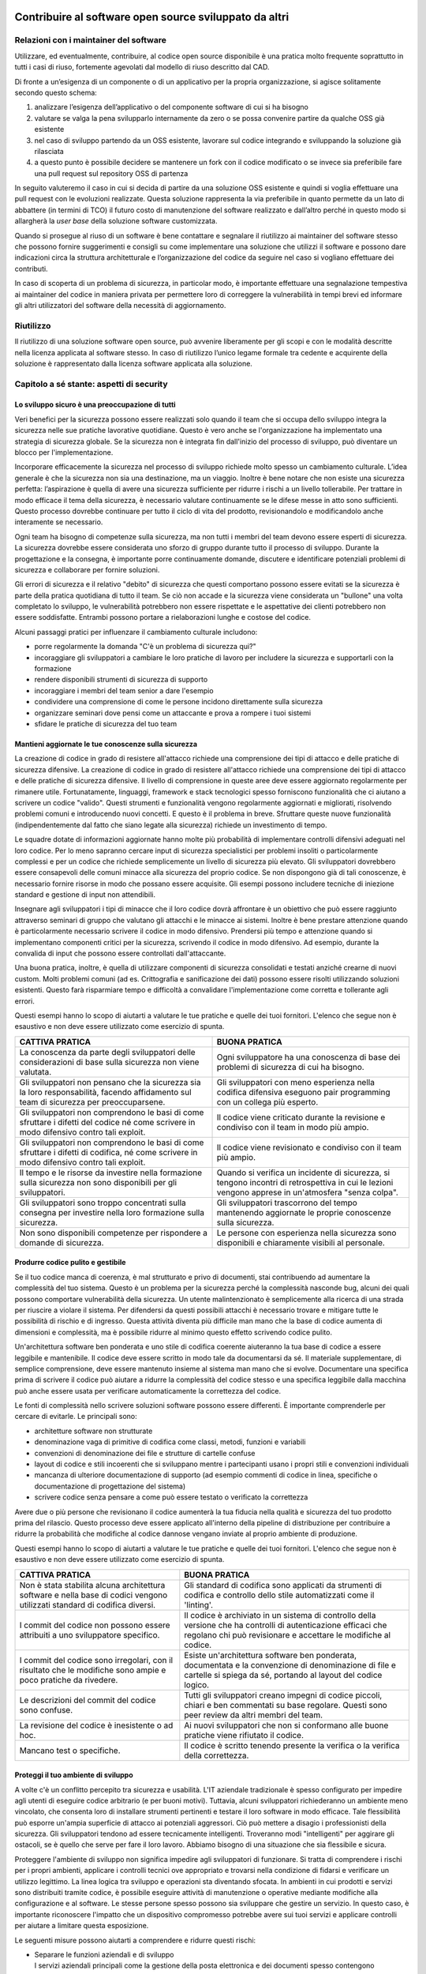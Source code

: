 .. _contribuire-al-software-open-source-sviluppato-da-altri-1:

Contribuire al software open source sviluppato da altri
-------------------------------------------------------

.. _relazioni-con-i-maintainer-del-software-1:

Relazioni con i maintainer del software
=======================================

Utilizzare, ed eventualmente, contribuire, al codice open source
disponibile è una pratica molto frequente soprattutto in tutti i casi di
riuso, fortemente agevolati dal modello di riuso descritto dal CAD.

Di fronte a un’esigenza di un componente o di un applicativo per la
propria organizzazione, si agisce solitamente secondo questo schema:

1. analizzare l’esigenza dell’applicativo o del componente software di
   cui si ha bisogno

2. valutare se valga la pena svilupparlo internamente da zero o se possa
   convenire partire da qualche OSS già esistente

3. nel caso di sviluppo partendo da un OSS esistente, lavorare sul
   codice integrando e sviluppando la soluzione già rilasciata

4. a questo punto è possibile decidere se mantenere un fork con il
   codice modificato o se invece sia preferibile fare una pull request
   sul repository OSS di partenza

In seguito valuteremo il caso in cui si decida di partire da una
soluzione OSS esistente e quindi si voglia effettuare una pull request
con le evoluzioni realizzate. Questa soluzione rappresenta la via
preferibile in quanto permette da un lato di abbattere (in termini di
TCO) il futuro costo di manutenzione del software realizzato e
dall’altro perché in questo modo si allargherà la *user base* della
soluzione software customizzata.

Quando si prosegue al riuso di un software è bene contattare e segnalare
il riutilizzo ai maintainer del software stesso che possono fornire
suggerimenti e consigli su come implementare una soluzione che utilizzi
il software e possono dare indicazioni circa la struttura architetturale
e l’organizzazione del codice da seguire nel caso si vogliano effettuare
dei contributi.

In caso di scoperta di un problema di sicurezza, in particolar modo, è
importante effettuare una segnalazione tempestiva ai maintainer del
codice in maniera privata per permettere loro di correggere la
vulnerabilità in tempi brevi ed informare gli altri utilizzatori del
software della necessità di aggiornamento.

Riutilizzo
==========

Il riutilizzo di una soluzione software open source, può avvenire
liberamente per gli scopi e con le modalità descritte nella licenza
applicata al software stesso. In caso di riutilizzo l’unico legame
formale tra cedente e acquirente della soluzione è rappresentato dalla
licenza software applicata alla soluzione.

.. _section-1:

Capitolo a sé stante: aspetti di security
=========================================

Lo sviluppo sicuro è una preoccupazione di tutti
~~~~~~~~~~~~~~~~~~~~~~~~~~~~~~~~~~~~~~~~~~~~~~~~

Veri benefici per la sicurezza possono essere realizzati solo quando il
team che si occupa dello sviluppo integra la sicurezza nelle sue
pratiche lavorative quotidiane. Questo è vero anche se l'organizzazione
ha implementato una strategia di sicurezza globale. Se la sicurezza non
è integrata fin dall'inizio del processo di sviluppo, può diventare un
blocco per l'implementazione.

Incorporare efficacemente la sicurezza nel processo di sviluppo richiede
molto spesso un cambiamento culturale. L’idea generale è che la
sicurezza non sia una destinazione, ma un viaggio. Inoltre è bene notare
che non esiste una sicurezza perfetta: l’aspirazione è quella di avere
una sicurezza sufficiente per ridurre i rischi a un livello tollerabile.
Per trattare in modo efficace il tema della sicurezza, è necessario
valutare continuamente se le difese messe in atto sono sufficienti.
Questo processo dovrebbe continuare per tutto il ciclo di vita del
prodotto, revisionandolo e modificandolo anche interamente se
necessario.

Ogni team ha bisogno di competenze sulla sicurezza, ma non tutti i
membri del team devono essere esperti di sicurezza. La sicurezza
dovrebbe essere considerata uno sforzo di gruppo durante tutto il
processo di sviluppo. Durante la progettazione e la consegna, è
importante porre continuamente domande, discutere e identificare
potenziali problemi di sicurezza e collaborare per fornire soluzioni.

Gli errori di sicurezza e il relativo "debito" di sicurezza che questi
comportano possono essere evitati se la sicurezza è parte della pratica
quotidiana di tutto il team. Se ciò non accade e la sicurezza viene
considerata un "bullone" una volta completato lo sviluppo, le
vulnerabilità potrebbero non essere rispettate e le aspettative dei
clienti potrebbero non essere soddisfatte. Entrambi possono portare a
rielaborazioni lunghe e costose del codice.

Alcuni passaggi pratici per influenzare il cambiamento culturale
includono:

-  porre regolarmente la domanda "C'è un problema di sicurezza qui?"

-  incoraggiare gli sviluppatori a cambiare le loro pratiche di lavoro
   per includere la sicurezza e supportarli con la formazione

-  rendere disponibili strumenti di sicurezza di supporto

-  incoraggiare i membri del team senior a dare l'esempio

-  condividere una comprensione di come le persone incidono direttamente
   sulla sicurezza

-  organizzare seminari dove pensi come un attaccante e prova a rompere
   i tuoi sistemi

-  sfidare le pratiche di sicurezza del tuo team

Mantieni aggiornate le tue conoscenze sulla sicurezza
~~~~~~~~~~~~~~~~~~~~~~~~~~~~~~~~~~~~~~~~~~~~~~~~~~~~~

La creazione di codice in grado di resistere all'attacco richiede una
comprensione dei tipi di attacco e delle pratiche di sicurezza
difensive. La creazione di codice in grado di resistere all'attacco
richiede una comprensione dei tipi di attacco e delle pratiche di
sicurezza difensive. Il livello di comprensione in queste aree deve
essere aggiornato regolarmente per rimanere utile. Fortunatamente,
linguaggi, framework e stack tecnologici spesso forniscono funzionalità
che ci aiutano a scrivere un codice "valido". Questi strumenti e
funzionalità vengono regolarmente aggiornati e migliorati, risolvendo
problemi comuni e introducendo nuovi concetti. E questo è il problema in
breve. Sfruttare queste nuove funzionalità (indipendentemente dal fatto
che siano legate alla sicurezza) richiede un investimento di tempo.

Le squadre dotate di informazioni aggiornate hanno molte più probabilità
di implementare controlli difensivi adeguati nel loro codice. Per lo
meno sapranno cercare input di sicurezza specialistici per problemi
insoliti o particolarmente complessi e per un codice che richiede
semplicemente un livello di sicurezza più elevato. Gli sviluppatori
dovrebbero essere consapevoli delle comuni minacce alla sicurezza del
proprio codice. Se non dispongono già di tali conoscenze, è necessario
fornire risorse in modo che possano essere acquisite. Gli esempi possono
includere tecniche di iniezione standard e gestione di input non
attendibili.

Insegnare agli sviluppatori i tipi di minacce che il loro codice dovrà
affrontare è un obiettivo che può essere raggiunto attraverso seminari
di gruppo che valutano gli attacchi e le minacce ai sistemi. Inoltre è
bene prestare attenzione quando è particolarmente necessario scrivere il
codice in modo difensivo. Prendersi più tempo e attenzione quando si
implementano componenti critici per la sicurezza, scrivendo il codice in
modo difensivo. Ad esempio, durante la convalida di input che possono
essere controllati dall'attaccante.

Una buona pratica, inoltre, è quella di utilizzare componenti di
sicurezza consolidati e testati anziché crearne di nuovi custom. Molti
problemi comuni (ad es. Crittografia e sanificazione dei dati) possono
essere risolti utilizzando soluzioni esistenti. Questo farà risparmiare
tempo e difficoltà a convalidare l'implementazione come corretta e
tollerante agli errori.

Questi esempi hanno lo scopo di aiutarti a valutare le tue pratiche e
quelle dei tuoi fornitori. L'elenco che segue non è esaustivo e non deve
essere utilizzato come esercizio di spunta.

+-----------------------------------+-----------------------------------+
| CATTIVA PRATICA                   | BUONA PRATICA                     |
+===================================+===================================+
| La conoscenza da parte degli      | Ogni sviluppatore ha una          |
| sviluppatori delle considerazioni | conoscenza di base dei problemi   |
| di base sulla sicurezza non viene | di sicurezza di cui ha bisogno.   |
| valutata.                         |                                   |
+-----------------------------------+-----------------------------------+
| Gli sviluppatori non pensano che  | Gli sviluppatori con meno         |
| la sicurezza sia la loro          | esperienza nella codifica         |
| responsabilità, facendo           | difensiva eseguono pair           |
| affidamento sul team di sicurezza | programming con un collega più    |
| per preoccuparsene.               | esperto.                          |
+-----------------------------------+-----------------------------------+
| Gli sviluppatori non comprendono  | Il codice viene criticato durante |
| le basi di come sfruttare i       | la revisione e condiviso con il   |
| difetti del codice né come        | team in modo più ampio.           |
| scrivere in modo difensivo contro |                                   |
| tali exploit.                     |                                   |
+-----------------------------------+-----------------------------------+
| Gli sviluppatori non comprendono  | Il codice viene revisionato e     |
| le basi di come sfruttare i       | condiviso con il team più ampio.  |
| difetti di codifica, né come      |                                   |
| scrivere in modo difensivo contro |                                   |
| tali exploit.                     |                                   |
+-----------------------------------+-----------------------------------+
| Il tempo e le risorse da          | Quando si verifica un incidente   |
| investire nella formazione sulla  | di sicurezza, si tengono incontri |
| sicurezza non sono disponibili    | di retrospettiva in ​​cui le      |
| per gli sviluppatori.             | lezioni vengono apprese in        |
|                                   | un'atmosfera "senza colpa".       |
+-----------------------------------+-----------------------------------+
| Gli sviluppatori sono troppo      | Gli sviluppatori trascorrono del  |
| concentrati sulla consegna per    | tempo mantenendo aggiornate le    |
| investire nella loro formazione   | proprie conoscenze sulla          |
| sulla sicurezza.                  | sicurezza.                        |
+-----------------------------------+-----------------------------------+
| Non sono disponibili competenze   | Le persone con esperienza nella   |
| per rispondere a domande di       | sicurezza sono disponibili e      |
| sicurezza.                        | chiaramente visibili al           |
|                                   | personale.                        |
+-----------------------------------+-----------------------------------+

Produrre codice pulito e gestibile
~~~~~~~~~~~~~~~~~~~~~~~~~~~~~~~~~~

Se il tuo codice manca di coerenza, è mal strutturato e privo di
documenti, stai contribuendo ad aumentare la complessità del tuo
sistema. Questo è un problema per la sicurezza perché la complessità
nasconde bug, alcuni dei quali possono comportare vulnerabilità della
sicurezza. Un utente malintenzionato è semplicemente alla ricerca di una
strada per riuscire a violare il sistema. Per difendersi da questi
possibili attacchi è necessario trovare e mitigare tutte le possibilità
di rischio e di ingresso. Questa attività diventa più difficile man mano
che la base di codice aumenta di dimensioni e complessità, ma è
possibile ridurre al minimo questo effetto scrivendo codice pulito.

Un'architettura software ben ponderata e uno stile di codifica coerente
aiuteranno la tua base di codice a essere leggibile e mantenibile. Il
codice deve essere scritto in modo tale da documentarsi da sé. Il
materiale supplementare, di semplice comprensione, deve essere mantenuto
insieme al sistema man mano che si evolve. Documentare una specifica
prima di scrivere il codice può aiutare a ridurre la complessità del
codice stesso e una specifica leggibile dalla macchina può anche essere
usata per verificare automaticamente la correttezza del codice.

Le fonti di complessità nello scrivere soluzioni software possono essere
differenti. È importante comprenderle per cercare di evitarle. Le
principali sono:

-  architetture software non strutturate

-  denominazione vaga di primitive di codifica come classi, metodi,
   funzioni e variabili

-  convenzioni di denominazione dei file e strutture di cartelle confuse

-  layout di codice e stili incoerenti che si sviluppano mentre i
   partecipanti usano i propri stili e convenzioni individuali

-  mancanza di ulteriore documentazione di supporto (ad esempio commenti
   di codice in linea, specifiche o documentazione di progettazione del
   sistema)

-  scrivere codice senza pensare a come può essere testato o verificato
   la correttezza

Avere due o più persone che revisionano il codice aumenterà la tua
fiducia nella qualità e sicurezza del tuo prodotto prima del rilascio.
Questo processo deve essere applicato all'interno della pipeline di
distribuzione per contribuire a ridurre la probabilità che modifiche al
codice dannose vengano inviate al proprio ambiente di produzione.

Questi esempi hanno lo scopo di aiutarti a valutare le tue pratiche e
quelle dei tuoi fornitori. L'elenco che segue non è esaustivo e non deve
essere utilizzato come esercizio di spunta.

+-----------------------------------+-----------------------------------+
| CATTIVA PRATICA                   | BUONA PRATICA                     |
+===================================+===================================+
| Non è stata stabilita alcuna      | Gli standard di codifica sono     |
| architettura software e nella     | applicati da strumenti di         |
| base di codici vengono utilizzati | codifica e controllo dello stile  |
| standard di codifica diversi.     | automatizzati come il 'linting'.  |
+-----------------------------------+-----------------------------------+
| I commit del codice non possono   | Il codice è archiviato in un      |
| essere attribuiti a uno           | sistema di controllo della        |
| sviluppatore specifico.           | versione che ha controlli di      |
|                                   | autenticazione efficaci che       |
|                                   | regolano chi può revisionare e    |
|                                   | accettare le modifiche al codice. |
+-----------------------------------+-----------------------------------+
| I commit del codice sono          | Esiste un'architettura software   |
| irregolari, con il risultato che  | ben ponderata, documentata e la   |
| le modifiche sono ampie e poco    | convenzione di denominazione di   |
| pratiche da rivedere.             | file e cartelle si spiega da sé,  |
|                                   | portando al layout del codice     |
|                                   | logico.                           |
+-----------------------------------+-----------------------------------+
| Le descrizioni del commit del     | Tutti gli sviluppatori creano     |
| codice sono confuse.              | impegni di codice piccoli, chiari |
|                                   | e ben commentati su base          |
|                                   | regolare. Questi sono peer review |
|                                   | da altri membri del team.         |
+-----------------------------------+-----------------------------------+
| La revisione del codice è         | Ai nuovi sviluppatori che non si  |
| inesistente o ad hoc.             | conformano alle buone pratiche    |
|                                   | viene rifiutato il codice.        |
+-----------------------------------+-----------------------------------+
| Mancano test o specifiche.        | Il codice è scritto tenendo       |
|                                   | presente la verifica o la         |
|                                   | verifica della correttezza.       |
+-----------------------------------+-----------------------------------+

Proteggi il tuo ambiente di sviluppo
~~~~~~~~~~~~~~~~~~~~~~~~~~~~~~~~~~~~

A volte c'è un conflitto percepito tra sicurezza e usabilità. L'IT
aziendale tradizionale è spesso configurato per impedire agli utenti di
eseguire codice arbitrario (e per buoni motivi). Tuttavia, alcuni
sviluppatori richiederanno un ambiente meno vincolato, che consenta loro
di installare strumenti pertinenti e testare il loro software in modo
efficace. Tale flessibilità può esporre un'ampia superficie di attacco
ai potenziali aggressori. Ciò può mettere a disagio i professionisti
della sicurezza. Gli sviluppatori tendono ad essere tecnicamente
intelligenti. Troveranno modi "intelligenti" per aggirare gli ostacoli,
se è quello che serve per fare il loro lavoro. Abbiamo bisogno di una
situazione che sia flessibile e sicura.

Proteggere l'ambiente di sviluppo non significa impedire agli
sviluppatori di funzionare. Si tratta di comprendere i rischi per i
propri ambienti, applicare i controlli tecnici ove appropriato e
trovarsi nella condizione di fidarsi e verificare un utilizzo legittimo.
La linea logica tra sviluppo e operazioni sta diventando sfocata. In
ambienti in cui prodotti e servizi sono distribuiti tramite codice, è
possibile eseguire attività di manutenzione o operative mediante
modifiche alla configurazione e al software. Le stesse persone spesso
possono sia sviluppare che gestire un servizio. In questo caso, è
importante riconoscere l'impatto che un dispositivo compromesso potrebbe
avere sui tuoi servizi e applicare controlli per aiutare a limitare
questa esposizione.

Le seguenti misure possono aiutarti a comprendere e ridurre questi
rischi:

-  | Separare le funzioni aziendali e di sviluppo
   | I servizi aziendali principali come la gestione della posta
     elettronica e dei documenti spesso contengono informazioni
     sensibili e preziose sulla tua organizzazione e sui tuoi clienti.
     Se un utente malintenzionato è in grado di compromettere l'ambiente
     di sviluppo, può provare a ruotare da questa posizione per ottenere
     ulteriori vantaggi dal loro attacco. Separare logicamente
     l'ambiente di sviluppo da altre funzioni rende più difficile il
     pivot. La separazione può essere ottenuta senza ricorrere a
     dispositivi fisicamente diversi. Ad esempio, un utente può
     "navigare" da un ambiente protetto che è più bloccato, in una
     macchina virtuale locale o in un ambiente remoto dove può svolgere
     funzioni di sviluppo in un ambiente più flessibile.

-  | Considera l'ambiente di sviluppo compromesso
   | Se un utente malintenzionato è in grado di compromettere l'ambiente
     di uno sviluppatore, erediterà lo stesso livello di autorizzazioni
     e accesso dello sviluppatore. L'inserimento di controlli aggiuntivi
     tra gli ambienti di sviluppo e i sistemi critici contribuirà a
     ridurre questo impatto. Ad esempio, l'uso dell'autenticazione a più
     fattori renderà più difficile per un utente malintenzionato che ha
     compromesso un dispositivo per sfruttare chiavi, credenziali e
     token di accesso rubati. I test di sicurezza automatizzati e un
     processo di revisione multipla come parte della pipeline di
     distribuzione possono aiutare a catturare e prevenire l'impatto
     successivo.

-  | Fidati dei tuoi sviluppatori, verifica le loro azioni
   | Le persone non sono l'anello più debole, sono la prima linea di
     difesa. Le persone esperte di sicurezza a volte possono essere più
     efficaci nel rilevare e prevenire gli attacchi rispetto ai
     controlli tecnici. La fiducia può essere riposta nelle persone che
     sono consapevoli della sicurezza e si sforzano di fare la cosa
     giusta. Investire nel monitoraggio e nei controlli di audit ti
     aiuterà a verificare che ciò accada. Gli esempi includono il
     monitoraggio della rete per rilevare attività sospette, controllare
     i livelli di patch e verificare il software che gli utenti stanno
     installando.

Questi esempi hanno lo scopo di aiutarti a valutare le tue pratiche e
quelle dei tuoi fornitori. L'elenco che segue non è esaustivo e non deve
essere utilizzato come esercizio di spunta.

+-----------------------------------+-----------------------------------+
| CATTIVA PRATICA                   | BUONA PRATICA                     |
+===================================+===================================+
| I sistemi di produzione hanno una | Il personale riceve dispositivi   |
| buona sicurezza                   | gestiti in modo sicuro,           |
|                                   | configurati per proteggerli da    |
|                                   | una serie di rischi per la        |
|                                   | sicurezza informatica.            |
+-----------------------------------+-----------------------------------+
| Qualsiasi utente o dispositivo    | Agli sviluppatori vengono forniti |
| con accesso all'ambiente di       | gli strumenti di cui hanno        |
| sviluppo è in grado di apportare  | bisogno connettendosi a un        |
| modifiche al codice e alla        | ambiente di sviluppo, separato    |
| distribuzione e inviarle alla     | dal dispositivo di base. In       |
| produzione. Non ci sono           | alternativa, gli sviluppatori non |
| protezioni aggiuntive in atto.    | hanno bisogno dell'amministratore |
|                                   | locale perché il reparto IT       |
|                                   | risponde rapidamente alle loro    |
|                                   | richieste di strumenti di         |
|                                   | sviluppo.                         |
+-----------------------------------+-----------------------------------+
| Nessun monitoraggio protettivo,   | Invece di bloccare i dispositivi  |
| registrazione o controllo viene   | degli sviluppatori, viene         |
| eseguito su ambienti di sviluppo  | utilizzato un approccio di        |
| per aiutare a identificare se e   | affidabilità e verifica per       |
| quando si verifica un             | ridurre il rischio che vengano    |
| compromesso.                      | compromessi. I proprietari sono   |
|                                   | istruiti sui rischi e sono        |
|                                   | invitati a svolgere funzioni di   |
|                                   | sicurezza come la crittografia    |
|                                   | del disco, l'aggiornamento del    |
|                                   | software e l'esecuzione           |
|                                   | dell'antivirus. I controlli di    |
|                                   | monitoraggio vengono utilizzati   |
|                                   | per verificare che siano          |
|                                   | presenti.                         |
+-----------------------------------+-----------------------------------+
| Gli sviluppatori sono in grado di | Il rischio di smarrimento o furto |
| accedere direttamente             | di credenziali segrete viene      |
| all'infrastruttura di produzione  | ridotto accoppiandone l'utilizzo  |
| dalle macchine degli              | con l'autenticazione a due        |
| sviluppatori. Non ci sono         | fattori.                          |
| protezioni aggiuntive in atto,    |                                   |
| come un processo di               |                                   |
| autorizzazione di modifica o      |                                   |
| controlli che consentono solo     |                                   |
| l'accesso "sicuro" al             |                                   |
| dispositivo.                      |                                   |
+-----------------------------------+-----------------------------------+
| ---                               | L'ambiente di sviluppo dispone di |
|                                   | controlli di monitoraggio         |
|                                   | protettivi per aiutare a rilevare |
|                                   | i compromessi e facilitare la     |
|                                   | riparazione rapida ed efficace.   |
+-----------------------------------+-----------------------------------+

Proteggi il tuo repository di codice
~~~~~~~~~~~~~~~~~~~~~~~~~~~~~~~~~~~~

Il tuo codice è sicuro solo quanto i sistemi utilizzati per crearlo.
Come punto centrale in cui il codice viene archiviato e gestito, è
fondamentale che il repository sia sufficientemente sicuro. La perdita o
la compromissione delle credenziali di accesso o la violazione del
servizio sottostante possono consentire agli autori di attacchi di
modificare la tua base di codice a tua insaputa o autorizzazione.
Controllo della versione, revisione tra pari e controllo integrato sono
alcuni dei vantaggi che derivano dall'utilizzo di un repository di
codice. Se viene prestata la dovuta attenzione alle misure di sicurezza,
i vantaggi dell'utilizzo di un repository superano di gran lunga i
rischi.

Questi esempi hanno lo scopo di aiutarti a valutare le tue pratiche e
quelle dei tuoi fornitori. L'elenco che segue non è esaustivo e non deve
essere utilizzato come esercizio di spunta.

+-----------------------------------+-----------------------------------+
| CATTIVA PRATICA                   | BUONA PRATICA                     |
+===================================+===================================+
| I dispositivi di sviluppo che     | Gli sviluppatori utilizzano       |
| accedono al repository di codici  | l'autenticazione a due fattori    |
| non sono sicuri, mettendo le      | quando accedono al repository di  |
| chiavi di accesso al repository   | codice.                           |
| di codici a rischio maggiore di   |                                   |
| essere rubati.                    |                                   |
+-----------------------------------+-----------------------------------+
| Qualsiasi sviluppatore con        | Gli sviluppatori firmano le       |
| accesso al repository può         | modifiche al codice prima di      |
| modificare e cambiare la versione | essere archiviati nel repository  |
| principale del codice senza       | di codice, consentendo una        |
| revisione o contestazione.        | verifica successiva.              |
+-----------------------------------+-----------------------------------+
| Il codice utilizzato per rilevare | Il servizio di code hosting       |
| il compromesso informatico è      | scelto è stato valutato           |
| pubblicato su un repository open  | attentamente (ad es. Utilizzando  |
| source, offrendo agli aggressori  | i principi di sicurezza del cloud |
| la possibilità di controllare     | per comprendere i rischi delle    |
| come funziona.                    | diverse opzioni).                 |
+-----------------------------------+-----------------------------------+
| Il tuo repository di codice,      | Tutto il codice viene esaminato   |
| ospitato come servizio cloud,     | prima di essere unito nella       |
| aderisce a pratiche di sicurezza  | versione principale del           |
| errate.                           | repository di codici. Si presta   |
|                                   | particolare attenzione se tali    |
|                                   | modifiche al codice sono state    |
|                                   | inviate da una persona esterna al |
|                                   | team di sviluppo.                 |
+-----------------------------------+-----------------------------------+
| Gli account e le autorizzazioni   | L'accesso ai repository di codice |
| di chi non lavora più al progetto | sorgente è unito ai processi di   |
| non vengono eliminati o revocati. | leavers e joiners della tua       |
|                                   | organizzazione.                   |
+-----------------------------------+-----------------------------------+
| I profili pubblici degli          | Gli account utilizzati dagli      |
| sviluppatori chiave contengono    | sviluppatori per accedere e       |
| una grande quantità di            | modificare il codice sorgente     |
| informazioni personali che        | della propria organizzazione      |
| potrebbero essere utilizzate per  | vengono periodicamente rivisti    |
| innescare un attacco di spear     | per valutare il rischio           |
| phishing convincente.             | potenziale. Ad esempio, tramite   |
|                                   | le informazioni pubbliche         |
|                                   | disponibili per un utente         |
|                                   | malintenzionato e le impostazioni |
|                                   | di sicurezza utilizzate negli     |
|                                   | account.                          |
+-----------------------------------+-----------------------------------+

Proteggi la pipeline di compilazione e distribuzione
~~~~~~~~~~~~~~~~~~~~~~~~~~~~~~~~~~~~~~~~~~~~~~~~~~~~

L'integrazione, la consegna e l'implementazione continue sono approcci
moderni alla costruzione, al collaudo e all'implementazione dei sistemi
IT. Piccoli e regolari commit del codice possono innescare
automaticamente build ed eseguire test completi. Intere distribuzioni di
sistema possono essere eseguite in ambienti di sviluppo e riferimento,
prima di distribuire un ambiente di produzione identico. Il Santo Graal
è una pipeline di distribuzione che minimizza la necessità di processi
manuali, consentendo implementazioni di produzione regolari
completamente testate in pochi minuti.

La sicurezza di questo processo è fondamentale se è necessario
proteggere l'integrità del codice e dei sistemi che crea. La sicurezza
dovrebbe tuttavia funzionare con questo processo, non ostacolarlo.
Abbraccia gli approcci "`DevSecOps <https://www.devsecops.org/>`__" per
acquisire fiducia nei tuoi servizi.

Sebbene questo principio sia principalmente rivolto ai servizi digitali
che utilizzano pratiche di consegna continua (*Continuous Delivery CD*),
potresti comunque trovare utili alcuni di questi contenuti se stai
utilizzando un approccio di consegna diverso. Lo sviluppo della maggior
parte dei prodotti e servizi avrà una versione di una "pipeline di
distribuzione".

Questi esempi hanno lo scopo di aiutarti a valutare le tue pratiche e
quelle dei tuoi fornitori. L'elenco che segue non è esaustivo e non deve
essere utilizzato come esercizio di spunta.

+-----------------------------------+-----------------------------------+
| CATTIVA PRATICA                   | BUONA PRATICA                     |
+===================================+===================================+
| la piattaforma sottostante su cui | Una piattaforma di integrazione   |
| vengono eseguiti gli strumenti di | continua fornita dal servizio     |
| integrazione continua è           | cloud viene utilizzata dopo       |
| progettata o configurata in modo  | essere stata valutata in base ai  |
| non sicuro.                       | `principi di sicurezza del        |
|                                   | cloud <https://www.ncsc.gov.uk/co |
|                                   | llection/cloud-security>`__.      |
+-----------------------------------+-----------------------------------+
| Tutti i membri del team di        | Quando vengono apportate          |
| sviluppo possono apportare        | modifiche alle fasi critiche      |
| modifiche sia alla base di codice | della distribuzione, la natura    |
| stessa, sia ai controlli della    | importante della modifica viene   |
| pipeline di distribuzione, senza  | riconosciuta e rivista            |
| revisione tra pari.               | attentamente prima di essere      |
|                                   | accettata.                        |
+-----------------------------------+-----------------------------------+
| Viene seguito un processo di      | Il codice viene firmato           |
| revisione tra pari tra i membri   | digitalmente e questa firma viene |
| del team prima che vengano        | successivamente utilizzata dalla  |
| apportate modifiche al codice nel | pipeline di distribuzione per     |
| ramo principale. Tuttavia, non    | garantire che non siano state     |
| esistono controlli tecnici che    | introdotte modifiche non          |
| impediscono modifiche dirette al  | autorizzate.                      |
| ramo principale.                  |                                   |
+-----------------------------------+-----------------------------------+
| Le richieste pull esterne sul     | Durante il processo di            |
| repository di codice vengono      | compilazione, è possibile         |
| eseguite automaticamente dagli    | estrarre solo una whitelist di    |
| strumenti di integrazione,        | repository di terze parti         |
| consentendo a terzi di eseguire   | attendibili a cui è possibile     |
| codice non attendibile            | accedere in modo sicuro (ad es.   |
| nell'ambiente di test e sviluppo. | Utilizzando TLS).                 |
+-----------------------------------+-----------------------------------+
| Durante il processo di            | I controlli di sicurezza nella    |
| compilazione, le librerie di      | pipeline di distribuzione sono    |
| terze parti vengono richiamate in | valutati e implementati in modo   |
| modo dinamico utilizzando         | tale da non poter essere          |
| protocolli non sicuri come HTTP.  | aggirati.                         |
| Non esistono controlli tecnici    |                                   |
| per impedire l'inclusione di      |                                   |
| librerie dannose.                 |                                   |
+-----------------------------------+-----------------------------------+

Metti continuamente alla prova la tua sicurezza
~~~~~~~~~~~~~~~~~~~~~~~~~~~~~~~~~~~~~~~~~~~~~~~

I test di sicurezza possono essere manuali, ma possono anche essere
automatizzati. I test durante lo sviluppo del software sono riconosciuti
come buone pratiche. Essi aiutano ad avere la certezza che il codice che
stai sviluppando funziona come previsto. Puoi ottenere la fiducia nella
sicurezza dei tuoi prodotti e servizi allo stesso modo. I test di
sicurezza possono essere manuali, ma possono anche essere automatizzati.

Due approcci particolari allo sviluppo mettono in evidenza i test. Il
primo, Test Driven Development prevede che i test vengano redatti prima
della creazione di qualsiasi codice. Il codice viene quindi scritto per
superare questi test. L'altro, Secure by Construction, richiede che una
specifica sia scritta in anticipo, con il quale viene verificato il
codice, usando metodi formali. Sebbene questi approcci test-friendly
siano talvolta preferiti, altri metodi come test unitari ad hoc o
post-fact, test di sistema e test end-to-end possono essere usati per
migliorare la sicurezza.

I test di sicurezza sono disponibili in molte forme, ma si sono
tradizionalmente affidati a valutazioni temporali, come il "test di
penetrazione" o "valutazione della sicurezza del software". Questo tipo
di test viene spesso eseguito manualmente ed è quindi relativamente
lento e dispendioso in termini di risorse, ma può essere accurato e
consentire agli specialisti della sicurezza di utilizzare la loro
ingegnosità in modi che non sono possibili per altri tipi di test.
Chiamiamo tali test "point in time" perché successivamente al test, il
codice continuerà a evolversi e verranno scoperti nuovi attacchi e
vulnerabilità. Di conseguenza, la fiducia generata da tali valutazioni
decade. Questi problemi, combinati con una crescente tendenza verso
pipeline di costruzione automatizzate, possono portare a sottovalutare
la forma "istantanea" dei test di sicurezza. Ma non dovresti mettere da
parte tutte le forme di test di sicurezza. Ciò porterebbe a uno scenario
di rischio molto elevato.

È disponibile una vasta gamma di strumenti di sicurezza automatizzati
per aiutarti a verificare rapidamente e ripetutamente i problemi di
sicurezza e la conformità rispetto alle politiche organizzative. Ad
esempio, è possibile verificare l'utilizzo di software di terze parti
vulnerabili noti, la configurazione non sicura dell'infrastruttura e la
gestione non sicura di input non attendibili. La velocità e la
ripetibilità di questo tipo di test dovrebbero migliorare la fiducia nel
codice e scalare man mano che si cresce. I test di sicurezza
automatizzati non possono sostituire i tester di sicurezza
specializzati. Tuttavia, riducendo l'onere del lavoro ripetitivo, li
libera di concentrarsi su aspetti specifici del proprio sistema, per i
quali l'automazione è difficile. La definizione di fatica del team di
progettazione dell'affidabilità del sito di Google si applica anche
all'automazione della sicurezza.

Indipendentemente dal modo in cui si combinano i test automatici e
manuali, i test di sicurezza possono solo rivelare la presenza di
vulnerabilità della sicurezza, ma non possono dimostrare la loro
assenza. Hai ancora bisogno di fare un piano per gestire i difetti di
sicurezza. Esistono altri modi per acquisire fiducia nel codice. Gli
esempi includono il monitoraggio protettivo e la verifica formale. La
verifica formale può essere utilizzata per specificare in anticipo
esattamente come dovrebbe funzionare un sistema. Ad esempio, come verrà
utilizzata la memoria. Questo può quindi essere verificato rispetto alle
prestazioni del codice in esecuzione. Viene spesso utilizzato in sistemi
critici per la sicurezza, ma molto meno per altri tipi di sviluppo.

Questi esempi hanno lo scopo di aiutarti a valutare le tue pratiche e
quelle dei tuoi fornitori. L'elenco che segue non è esaustivo e non deve
essere utilizzato come esercizio di spunta.

+-----------------------------------+-----------------------------------+
| CATTIVA PRATICA                   | BUONA PRATICA                     |
+===================================+===================================+
| I test di sicurezza automatizzati | Gli strumenti di analisi statica  |
| non fanno parte della pipeline di | vengono utilizzati per cercare    |
| distribuzione.                    | problemi noti nel codice sorgente |
|                                   | prima della distribuzione.        |
+-----------------------------------+-----------------------------------+
| Le politiche e gli audit di       | Gli strumenti di sicurezza        |
| sicurezza tradizionali            | dell'analisi dinamica vengono     |
| impediscono all'azienda di        | eseguiti parallelamente alla      |
| raggiungere una continua          | pipeline di distribuzione, con    |
| integrazione.                     | risultati automatizzati forniti   |
|                                   | ai canali di comunicazione del    |
|                                   | team.                             |
+-----------------------------------+-----------------------------------+
| I test di sicurezza per           | I test vengono creati per         |
| specialisti non hanno lo scopo di | verificare la presenza di         |
| riflettere i principali rischi e  | problemi di sicurezza noti, che   |
| preoccupazioni del sistema.       | vengono quindi continuamente      |
|                                   | eseguiti dalla pipeline di        |
|                                   | distribuzione.                    |
+-----------------------------------+-----------------------------------+
| I test di sicurezza sono scritti  | Gli sviluppatori ignorano gli     |
| male. Non sempre funzionano o     | avvisi di sicurezza e viene       |
| producono troppi falsi positivi.  | compromessa la procedura di       |
|                                   | auditing. I test di penetrazione  |
|                                   | e di vulnerabilità sono stati     |
|                                   | studiati per coprire parti        |
|                                   | critiche del progetto.            |
+-----------------------------------+-----------------------------------+
| I risultati dei test di sicurezza | ---                               |
| sono nascosti agli sviluppatori,  |                                   |
| pertanto non è possibile          |                                   |
| apprendere errori.                |                                   |
+-----------------------------------+-----------------------------------+

Pianificare i difetti di sicurezza
~~~~~~~~~~~~~~~~~~~~~~~~~~~~~~~~~~

Tutti i software potrebbero contenere bug, alcuni dei quali potrebbero
avere un impatto sulla sicurezza. Questo vale per il codice scritto
internamente e per qualsiasi risorsa di terze parti su cui si basa il
prodotto. I difetti non si limitano agli errori di codifica e agli
errori di implementazione, ma possono includere anche problemi di
architettura e design. Avendo accettato l'inevitabilità di tali
problemi, occorre attuare un piano per trovarli e risolverli.

Quando il software viene sviluppato per la prima volta, la priorità è
stabilire il valore, identificare un prodotto minimo praticabile. La
solidità del codice e la funzionalità relativa alla sicurezza sono
comprensibilmente scambiate. Questo crea debito tecnico. Parte di questo
debito tecnico può avere un impatto sulla sicurezza (ad esempio,
concedere le autorizzazioni amministrative complete a un'applicazione
durante lo sviluppo, anziché esaminare quali autorizzazioni specifiche
sono necessarie per il funzionamento dell'applicazione). Tenere un
registro di questi elementi mentre si procede nello sviluppo è
importante, permettendo risolvere in seguito le problematiche.

Questi esempi hanno lo scopo di aiutare a valutare le propriet pratiche
e quelle dei fornitori. L'elenco che segue non è esaustivo e non deve
essere utilizzato come esercizio di spunta.

+-----------------------------------+-----------------------------------+
| CATTIVA PRATICA                   | BUONA PRATICA                     |
+===================================+===================================+
| Una volta creato un prodotto, non | Esiste un chiaro processo di      |
| è in atto alcun processo per la   | divulgazione delle vulnerabilità  |
| risoluzione di problemi di        | che consente alle persone di      |
| sicurezza.                        | segnalare in modo responsabile    |
|                                   | problemi di sicurezza senza       |
|                                   | contraccolpo.                     |
+-----------------------------------+-----------------------------------+
| Non è disponibile alcuna "porta   | I problemi di sicurezza rilevati  |
| d'ingresso" per le persone che    | vengono discussi dai membri del   |
| segnalano problemi di sicurezza.  | team di sviluppo in modo che il   |
|                                   | problema possa essere risolto e   |
|                                   | appreso.                          |
+-----------------------------------+-----------------------------------+
| Le modifiche al sistema e la      | Un feed regolare di informazioni  |
| carenza di personale non lasciano | sulla vulnerabilità relative alle |
| a nessuno le conoscenze o le      | tecnologie e ai prodotti da cui   |
| conoscenze necessarie per         | dipendi viene utilizzato per      |
| risolvere i problemi di sicurezza | identificare nuove vulnerabilità  |
| nelle parti più vecchie del       | rilevanti.                        |
| sistema.                          |                                   |
+-----------------------------------+-----------------------------------+
| Vengono segnalati problemi di     | ---                               |
| sicurezza ma non adeguatamente    |                                   |
| mitigati.                         |                                   |
+-----------------------------------+-----------------------------------+
| Continuano a verificarsi ripetute | ---                               |
| vulnerabilità della sicurezza     |                                   |
| dello stesso tipo e la causa      |                                   |
| principale del problema non viene |                                   |
| considerata o risolta.            |                                   |
+-----------------------------------+-----------------------------------+
| Le pratiche di sicurezza del      | ---                               |
| codice sviluppato sono buone ma   |                                   |
| le vecchie versioni delle         |                                   |
| librerie di terze parti con       |                                   |
| vulnerabilità note sono ancora    |                                   |
| utilizzate.                       |                                   |
+-----------------------------------+-----------------------------------+

Gestione della community
------------------------

Per via della natura del modello di sviluppo aperto, persone esterne
all’organizzazione potrebbero voler inviare segnalazioni di bug e/o
miglioramenti. Per incoraggiare la partecipazione di altre pubbliche
amministrazioni o altri collaboratori esterni, è bene esser pronti a
rispondere a domande di supporto generali e assicurarsi che vi sia una
comunicazione chiara sui requisiti minimi per accettare le
contribuzioni.

Gli strumenti di community forniti a tutte le pubbliche amministrazioni
italiane, e che viene il più possibile richiesto di sfruttare e
valorizzare, sono:

-  Sito Developers Italia: sito che rappresenta il punto di riferimento
   per il software della pubblica amministrazione
   (https://developers.italia.it/).

-  Sito Docs Italia: sito che rappresente il luogo per la divulgazione e
   la consultazione dei documenti pubblici digitali
   (https://docs.italia.it/).

-  Forum Developers Italia: lo spazio di discussione sui servizi
   pubblici digitali (https://forum.italia.it/).

-  Slack di Developers Italia: strumento utilizzato per favorire la
   discussione e il confronto tra i membri della community degli
   sviluppatori per la pubblica amministarzione italiana
   (https://slack.developers.italia.it/).
